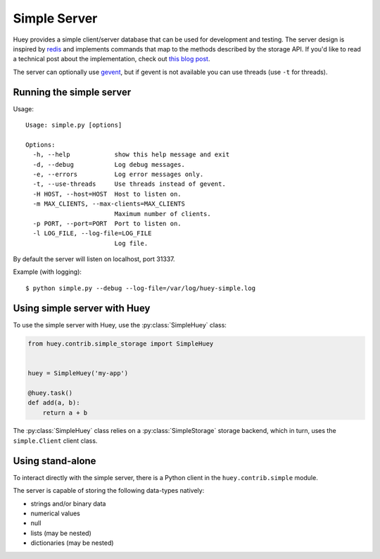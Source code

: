 .. _simple:

Simple Server
-------------

Huey provides a simple client/server database that can be used for development
and testing. The server design is inspired by `redis <https://redis.io>`_ and
implements commands that map to the methods described by the storage API. If
you'd like to read a technical post about the implementation, check out
`this blog post <http://charlesleifer.com/blog/building-a-simple-redis-server-with-python/>`_.

The server can optionally use `gevent <https://www.gevent.org/>`_, but if
gevent is not available you can use threads (use ``-t`` for threads).

Running the simple server
^^^^^^^^^^^^^^^^^^^^^^^^^

Usage::

    Usage: simple.py [options]

    Options:
      -h, --help            show this help message and exit
      -d, --debug           Log debug messages.
      -e, --errors          Log error messages only.
      -t, --use-threads     Use threads instead of gevent.
      -H HOST, --host=HOST  Host to listen on.
      -m MAX_CLIENTS, --max-clients=MAX_CLIENTS
                            Maximum number of clients.
      -p PORT, --port=PORT  Port to listen on.
      -l LOG_FILE, --log-file=LOG_FILE
                            Log file.

By default the server will listen on localhost, port 31337.

Example (with logging)::

    $ python simple.py --debug --log-file=/var/log/huey-simple.log


Using simple server with Huey
^^^^^^^^^^^^^^^^^^^^^^^^^^^^^

To use the simple server with Huey, use the :py:class:`SimpleHuey` class:

.. code-block:: python

    from huey.contrib.simple_storage import SimpleHuey


    huey = SimpleHuey('my-app')

    @huey.task()
    def add(a, b):
        return a + b

The :py:class:`SimpleHuey` class relies on a :py:class:`SimpleStorage` storage
backend, which in turn, uses the ``simple.Client`` client class.


Using stand-alone
^^^^^^^^^^^^^^^^^

To interact directly with the simple server, there is a Python client in the
``huey.contrib.simple`` module.

The server is capable of storing the following data-types natively:

* strings and/or binary data
* numerical values
* null
* lists (may be nested)
* dictionaries (may be nested)

.. py:class:: Client([host='127.0.0.1'[, port=31337]])

    Client for interacting with the simple server.

    :param host: Host the server is running on.
    :param port: Port the server is running on.

    .. py:method:: connect()

        Connect to the server.

        .. note:: Must be called before using any client methods.

    .. py:method:: enqueue(queue, data)

        Add data to a FIFO queue.

        :param str queue: queue name.
        :param data: one of the supported data-types.

    .. py:method:: dequeue(queue)

        Pop data from a FIFO queue.

        :param str queue: queue name.
        :returns: oldest data that was inserted into the queue or ``None`` if
            the queue is empty.

    .. py:method:: unqueue(queue, data)

        Remove the data from the queue, if present in the queue.

        :param str queue: queue name.
        :param data: one of the supported data-types.
        :returns: number of items removed.

    .. py:method:: queue_size(queue)

        :param str queue: queue name.
        :returns: number of items in the queue.

    .. py:method:: flush_queue(queue)

        Clear all items from the queue.

        :param str queue: queue name.
        :returns: number of items removed from the queue.

    .. py:method:: add_to_schedule(data, ts)

        Add timestamped data to the schedule.

        :param data: one of the supported data-types.
        :param datetime ts: timestamp associated with the data.

    .. py:method:: read_schedule(ts)

        Read the schedule and return any data whose timestamp is older-than or
        equal-to the given timestamp.

        Once an item has been read from the schedule, it is removed.

        :param datetime ts: timestamp associated with the data.
        :returns: a list of scheduled data.

    .. py:method:: schedule_size()

        :returns: number of items in schedule.

    .. py:method:: schedule_size()

        :returns: number of items in schedule.

    .. py:method:: flush_schedule()

        Clear all scheduled data.

        :returns: number of items removed.

    .. py:method:: set(key, value)

        Put data in the key/value store.

        :param key: string key.
        :param value: one of the supported data-types.
        :returns: 1 on success

    .. py:method:: get(key)

        Non-destructively read data from the key/value store.

        :param key: string key.
        :returns: data associated with key or ``None`` if key not found.

    .. py:method:: pop_data(key)

        Destructively read data from the key/value store.

        :param key: string key.
        :returns: data associated with key or ``None`` if key not found.

    .. py:method:: mset([__data=None[, **kwargs]])

        Insert multiple key/value pairs into the database. This method may be
        called with either a dictionary or using keyword-arguments.

        :returns: Number of items set.

    .. py:method:: mget(*keys)

        Non-destructively read multiple keys and return a list containing the
        associated value. If a key does not exist, then it's value will be
        ``None``.

        :returns: List of data at each of the given keys.

    .. py:method:: mpop(*keys)

        Destructively read multiple keys and return a list containing the
        associated value. If a key does not exist, then it's value will be
        ``None``.

        :returns: List of data at each of the given keys.

    .. py:method:: has_data_for_key(key)

        :returns: Boolean indicating if the key exists.

    .. py:method:: put_if_empty(key, value)

        Store the key/value pair only if the key does not already exist.

        :returns: 1 on success, 0 if key already existed.

    .. py:method:: result_store_size()

        :returns: number of key/value pairs stored.

    .. py:method:: flush_results()

        Clear all key/value pairs.

        :returns: number of key/value pairs removed.

    .. py:method:: flush_all()

        Flush all queues, schedule and key/value pairs.
